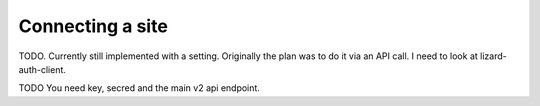 Connecting a site
=================

TODO. Currently still implemented with a setting. Originally the plan was to
do it via an API call. I need to look at lizard-auth-client.

TODO You need key, secred and the main v2 api endpoint.
